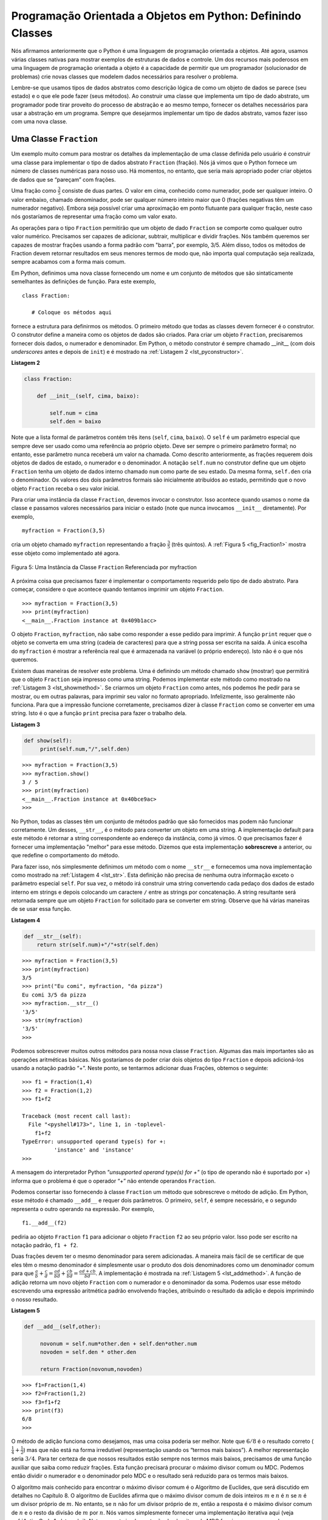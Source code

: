 ..  Copyright (C)  Brad Miller, David Ranum
    This work is licensed under the Creative Commons Attribution-NonCommercial-ShareAlike 4.0 International License. To view a copy of this license, visit http://creativecommons.org/licenses/by-nc-sa/4.0/.


..  Object-Oriented Programming in Python: Defining Classes

Programação Orientada a Objetos em Python: Definindo Classes
~~~~~~~~~~~~~~~~~~~~~~~~~~~~~~~~~~~~~~~~~~~~~~~~~~~~~~~~~~~~

..  We stated earlier that Python is an object-oriented programming
    language. So far, we have used a number of built-in classes to show
    examples of data and control structures. One of the most powerful
    features in an object-oriented programming language is the ability to
    allow a programmer (problem solver) to create new classes that model
    data that is needed to solve the problem.

Nós afirmamos anteriormente que o Python é uma linguagem de programação orientada a objetos.
Até agora, usamos várias classes nativas para mostrar 
exemplos de estruturas de dados e controle. Um dos recursos mais poderosos
em uma linguagem de programação orientada a objeto é a capacidade de
permitir que um programador (solucionador de problemas) crie novas classes que modelem
dados necessários para resolver o problema.

..  Remember that we use abstract data types to provide the logical
    description of what a data object looks like (its state) and what it can
    do (its methods). By building a class that implements an abstract data
    type, a programmer can take advantage of the abstraction process and at
    the same time provide the details necessary to actually use the
    abstraction in a program. Whenever we want to implement an abstract data
    type, we will do so with a new class.

Lembre-se que usamos tipos de dados abstratos como descrição lógica
de como um objeto de dados se parece (seu estado) e o que ele pode
fazer (seus métodos). Ao construir uma classe que implementa um tipo de dado 
abstrato, um programador pode tirar proveito do processo de abstração e 
ao mesmo tempo, fornecer os detalhes necessários para usar a
abstração em um programa. Sempre que desejarmos implementar um tipo de dados
abstrato, vamos fazer isso com uma nova classe.



..  A ``Fraction`` Class

Uma Classe ``Fraction``
^^^^^^^^^^^^^^^^^^^^^^^

..  A very common example to show the details of implementing a user-defined
    class is to construct a class to implement the abstract data type
    ``Fraction``. We have already seen that Python provides a number of
    numeric classes for our use. There are times, however, that it would be
    most appropriate to be able to create data objects that “look like”
    Fractions.

Um exemplo muito comum para mostrar os detalhes da implementação de uma
classe definida pelo usuário é construir uma classe para implementar o 
tipo de dados abstrato ``Fraction`` (fração). Nós já vimos que o Python fornece um número de
classes numéricas para nosso uso. Há momentos, no entanto, que seria
mais apropriado poder criar objetos de dados que se “pareçam” com
frações.


..  A Fraction such as :math:`\frac {3}{5}` consists of two parts. The top
    value, known as the numerator, can be any integer. The bottom value,
    called the denominator, can be any integer greater than 0 (negative
    Fractions have a negative numerator). Although it is possible to create
    a floating point approximation for any Fraction, in this case we would
    like to represent the Fraction as an exact value.

Uma fração como :math:`\frac {3}{5}` consiste de duas partes. 
O valor em cima, conhecido como numerador, pode ser qualquer inteiro. 
O valor embaixo, chamado denominador, pode ser qualquer número inteiro maior que 0 
(frações negativas têm um numerador negativo). Embora seja possível criar
uma aproximação em ponto flutuante para qualquer fração, neste caso nós
gostaríamos de representar uma fração como um valor exato.

..  The operations for the ``Fraction`` type will allow a ``Fraction`` data
    object to behave like any other numeric value. We need to be able to
    add, subtract, multiply, and divide Fractions. We also want to be able
    to show Fractions using the standard “slash” form, for example 3/5. In
    addition, all Fraction methods should return results in their lowest
    terms so that no matter what computation is performed, we always end up
    with the most common form.


As operações para o tipo ``Fraction`` permitirão que um objeto de dado ``Fraction``
se comporte como qualquer outro valor numérico. Precisamos ser capazes de
adicionar, subtrair, multiplicar e dividir frações. Nós também queremos ser capazes
de mostrar frações usando a forma padrão com "barra", por exemplo, 3/5. 
Além disso, todos os métodos de Fraction devem retornar resultados em seus menores
termos de modo que, não importa qual computação seja realizada, sempre acabamos
com a forma mais comum.

..  In Python, we define a new class by providing a name and a set of method
    definitions that are syntactically similar to function definitions. For
    this example,

Em Python, definimos uma nova classe fornecendo um nome e um conjunto de métodos 
que são sintaticamente semelhantes às definições de função. Para 
este exemplo,

::

    class Fraction:

       # Coloque os métodos aqui


..  provides the framework for us to define the methods. The first method
    that all classes should provide is the constructor. The constructor
    defines the way in which data objects are created. To create a
    ``Fraction`` object, we will need to provide two pieces of data, the
    numerator and the denominator. In Python, the constructor method is
    always called __init__ (two underscores before and after ``init``)
    and is shown in :ref:`Listing 2 <lst_pyconstructor>`.

fornece a estrutura para definirmos os métodos. O primeiro método
que todas as classes devem fornecer é o construtor. O construtor
define a maneira como os objetos de dados são criados. Para criar um
objeto ``Fraction``, precisaremos fornecer dois dados, o
numerador e denominador. Em Python, o método construtor é
sempre chamado __init__ (com dois *underscores* antes e depois de ``init``)
e é mostrado na :ref:`Listagem 2 <lst_pyconstructor>`.

.. _lst_pyconstructor:

**Listagem 2**

.. sourcecode:: python

    class Fraction:

        def __init__(self, cima, baixo):

            self.num = cima
            self.den = baixo

..  Notice that the formal parameter list contains three items (``self``,
    ``top``, ``bottom``). ``self`` is a special parameter that will always
    be used as a reference back to the object itself. It must always be the
    first formal parameter; however, it will never be given an actual
    parameter value upon invocation. As described earlier, Fractions require
    two pieces of state data, the numerator and the denominator. The
    notation ``self.num`` in the constructor defines the ``Fraction`` object
    to have an internal data object called ``num`` as part of its state.
    Likewise, ``self.den`` creates the denominator. The values of the two
    formal parameters are initially assigned to the state, allowing the new
    ``Fraction`` object to know its starting value.

Note que a lista formal de parâmetros contém três itens (``self``,
``cima``, ``baixo``). O ``self`` é um parâmetro especial que sempre
deve ser usado como uma referência ao próprio objeto. Deve ser sempre o
primeiro parâmetro formal; no entanto, esse parâmetro nunca receberá um  
valor na chamada. Como descrito anteriormente, as frações requerem
dois objetos de dados de estado, o numerador e o denominador. A
notação ``self.num`` no construtor define que um objeto ``Fraction``
tenha um objeto de dados interno chamado ``num`` como parte de seu estado.
Da mesma forma, ``self.den`` cria o denominador. Os valores dos dois
parâmetros formais são inicialmente atribuídos ao estado, permitindo que o novo
objeto ``Fraction`` receba o seu valor inicial.

..  To create an instance of the ``Fraction`` class, we must invoke the
    constructor. This happens by using the name of the class and passing
    actual values for the necessary state (note that we never directly
    ``invoke __init__``). For example,

Para criar uma instância da classe ``Fraction``, devemos invocar o
construtor. Isso acontece quando usamos o nome da classe e passamos
valores necessários para iniciar o estado (note que nunca invocamos 
``__init__`` diretamente). Por exemplo,

::

    myfraction = Fraction(3,5)

..  creates an object called ``umaFraction`` representing the Fraction
    :math:`\frac {3}{5}` (three-fifths). :ref:`Figure 5 <fig_Fraction1>` shows this
    object as it is now implemented.

cria um objeto chamado ``myfraction`` representando a fração
:math:`\frac {3}{5}` (três quintos). A :ref:`Figura 5 <fig_Fraction1>` mostra 
esse objeto como implementado até agora.

.. _fig_Fraction1:

.. figure:: Figures/fraction1.png
   :align: center

   Figura 5: Uma Instância da Classe ``Fraction`` Referenciada por myfraction

..  The next thing we need to do is implement the behavior that the abstract
    data type requires. To begin, consider what happens when we try to print
    a ``Fraction`` object.

A próxima coisa que precisamos fazer é implementar o comportamento requerido pelo
tipo de dado abstrato. Para começar, considere o que acontece quando tentamos imprimir
um objeto ``Fraction``.

::

    >>> myfraction = Fraction(3,5)
    >>> print(myfraction)
    <__main__.Fraction instance at 0x409b1acc>

..  The ``Fraction`` object, ``myf``, does not know how to respond to this
    request to print. The ``print`` function requires that the object
    convert itself into a string so that the string can be written to the
    output. The only choice ``myf`` has is to show the actual reference that
    is stored in the variable (the address itself). This is not what we
    want.

O objeto ``Fraction``, ``myfraction``, não sabe como responder a esse
pedido para imprimir. A função ``print`` requer que o objeto se converta
em uma string (cadeia de caracteres) para que a string possa ser escrita 
na saída. A única escolha do ``myfraction`` é mostrar a referência real que
é armazenada na variável (o próprio endereço). Isto não é o que nós
queremos.

..  There are two ways we can solve this problem. One is to define a method
    called ``show`` that will allow the ``Fraction`` object to print itself
    as a string. We can implement this method as shown in
    :ref:`Listing 3 <lst_showmethod>`. If we create a ``Fraction`` object as before, we
    can ask it to show itself, in other words, print itself in the proper
    format. Unfortunately, this does not work in general. In order to make
    printing work properly, we need to tell the ``Fraction`` class how to
    convert itself into a string. This is what the ``print`` function needs
    in order to do its job.

Existem duas maneiras de resolver este problema. Uma é definindo um método
chamado ``show`` (mostrar) que permitirá que o objeto ``Fraction`` seja impresso
como uma string. Podemos implementar este método como mostrado na
:ref:`Listagem 3 <lst_showmethod>`. Se criarmos um objeto ``Fraction`` como antes, nós
podemos lhe pedir para se mostrar, ou em outras palavras, para imprimir seu valor no 
formato apropriado. Infelizmente, isso geralmente não funciona. Para que a impressão funcione
corretamente, precisamos dizer à classe ``Fraction`` como se
converter em uma string. Isto é o que a função ``print`` precisa
para fazer o trabalho dela.

.. _lst_showmethod:

**Listagem 3**

.. sourcecode:: python

       def show(self):
            print(self.num,"/",self.den)



::

    >>> myfraction = Fraction(3,5)
    >>> myfraction.show()
    3 / 5
    >>> print(myfraction)
    <__main__.Fraction instance at 0x40bce9ac>
    >>>


..  In Python, all classes have a set of standard methods that are provided
    but may not work properly. One of these, ``__str__``, is the method to
    convert an object into a string. The default implementation for this
    method is to return the instance address string as we have already seen.
    What we need to do is provide a “better” implementation for this method.
    We will say that this implementation **overrides** the previous one, or
    that it redefines the method’s behavior.

No Python, todas as classes têm um conjunto de métodos padrão que são fornecidos
mas podem não funcionar corretamente. Um desses, ``__str__``, é o método para
converter um objeto em uma string. A implementação default para este
método é retornar a string correspondente ao endereço da instância, como já vimos.
O que precisamos fazer é fornecer uma implementação "melhor" para esse método.
Dizemos que esta implementação **sobrescreve** a anterior, ou
que redefine o comportamento do método.

..  To do this, we simply define a method with the name ``__str__`` and
    give it a new implementation as shown in :ref:`Listing 4 <lst_str>`. This definition
    does not need any other information except the special parameter
    ``self``. In turn, the method will build a string representation by
    converting each piece of internal state data to a string and then
    placing a ``/`` character in between the strings using string
    concatenation. The resulting string will be returned any time a
    ``Fraction`` object is asked to convert itself to a string. Notice the
    various ways that this function is used.

Para fazer isso, nós simplesmente definimos um método com o nome ``__str__`` e fornecemos
uma nova implementação como mostrado na :ref:`Listagem 4 <lst_str>`. Esta definição
não precisa de nenhuma outra informação exceto o parâmetro especial
``self``. Por sua vez, o método irá construir uma  string
convertendo cada pedaço dos dados de estado interno em strings e depois
colocando um caractere ``/`` entre as strings por
concatenação. A string resultante será retornada sempre que um objeto ``Fraction``
for solicitado para se converter em string. 
Observe que há várias maneiras de se usar essa função.

.. _lst_str:

**Listagem 4**

.. sourcecode:: python

        def __str__(self):
            return str(self.num)+"/"+str(self.den)



::

    >>> myfraction = Fraction(3,5)
    >>> print(myfraction)
    3/5
    >>> print("Eu comi", myfraction, "da pizza")
    Eu comi 3/5 da pizza
    >>> myfraction.__str__()
    '3/5'
    >>> str(myfraction)
    '3/5'
    >>>

..  We can override many other methods for our new ``Fraction`` class. Some
    of the most important of these are the basic arithmetic operations. We
    would like to be able to create two ``Fraction`` objects and then add
    them together using the standard “+” notation. At this point, if we try
    to add two Fractions, we get the following:

Podemos sobrescrever muitos outros métodos para nossa nova classe ``Fraction``. Algumas
das mais importantes são as operações aritméticas básicas. Nós
gostaríamos de poder criar dois objetos do tipo ``Fraction`` e depois adicioná-los
usando a notação padrão “+”. Neste ponto, se tentarmos
adicionar duas Frações, obtemos o seguinte:

::

    >>> f1 = Fraction(1,4)
    >>> f2 = Fraction(1,2)
    >>> f1+f2

    Traceback (most recent call last):
      File "<pyshell#173>", line 1, in -toplevel-
        f1+f2
    TypeError: unsupported operand type(s) for +:
              'instance' and 'instance'
    >>>

..  If you look closely at the error, you see that the problem is that the
    “+” operator does not understand the ``Fraction`` operands.


A mensagem do interpretador Python *"unsupported operand type(s) for +"* 
(o tipo de operando não é suportado por +) informa que 
o problema é que o operador “+” não entende operandos ``Fraction``.

..  We can fix this by providing the ``Fraction`` class with a method that
    overrides the addition method. In Python, this method is called
    ``__add__`` and it requires two parameters. The first, ``self``, is
    always needed, and the second represents the other operand in the
    expression. For example,

Podemos consertar isso fornecendo à classe ``Fraction`` um método que
sobrescreve o método de adição. Em Python, esse método é chamado
``__add__`` e requer dois parâmetros. O primeiro, ``self``, é
sempre necessário, e o segundo representa o outro operando na
expressão. Por exemplo,

::

    f1.__add__(f2)

..  would ask the ``Fraction`` object ``f1`` to add the ``Fraction`` object
    ``f2`` to itself. This can be written in the standard notation,
    ``f1+f2``.

pediria ao objeto ``Fraction`` ``f1`` para adicionar o objeto ``Fraction``
``f2`` ao seu próprio valor. Isso pode ser escrito na notação padrão,
``f1 + f2``.

..  Two Fractions must have the same denominator to be added. The easiest
    way to make sure they have the same denominator is to simply use the
    product of the two denominators as a common denominator so that
    :math:`\frac {a}{b} + \frac {c}{d} = \frac {ad}{bd} + \frac {cb}{bd} = \frac{ad+cb}{bd}`
    The implementation is shown in :ref:`Listing 5 <lst_addmethod>`. The addition
    function returns a new ``Fraction`` object with the numerator and
    denominator of the sum. We can use this method by writing a standard
    arithmetic expression involving Fractions, assigning the result of the
    addition, and then printing our result.

Duas frações devem ter o mesmo denominador para serem adicionadas. A maneira
mais fácil de se certificar de que eles têm o mesmo denominador é simplesmente usar o
produto dos dois denominadores como um denominador comum para que
:math:`\frac {a}{b} + \frac {c}{d} = \frac {ad}{bd} + \frac {cb}{bd} = \frac{ad+cb}{bd}`.
A implementação é mostrada na :ref:`Listagem 5 <lst_addmethod>`. A função de adição
retorna um novo objeto ``Fraction`` com o numerador e o
denominador da soma. Podemos usar esse método escrevendo uma
expressão aritmética padrão envolvendo frações, atribuindo o resultado
da adição e depois imprimindo o nosso resultado.

.. _lst_addmethod:

**Listagem 5**

.. sourcecode:: python

       def __add__(self,other):

            novonum = self.num*other.den + self.den*other.num
            novoden = self.den * other.den

            return Fraction(novonum,novoden)



::

    >>> f1=Fraction(1,4)
    >>> f2=Fraction(1,2)
    >>> f3=f1+f2
    >>> print(f3)
    6/8
    >>>

..  The addition method works as we desire, but one thing could be better.
    Note that :math:`6/8` is the correct result
    (:math:`\frac {1}{4} + \frac {1}{2}`) but that it is not in the
    “lowest terms” representation. The best representation would be
    :math:`3/4`. In order to be sure that our results are always in the
    lowest terms, we need a helper function that knows how to reduce
    Fractions. This function will need to look for the greatest common
    divisor, or GCD. We can then divide the numerator and the denominator by
    the GCD and the result will be reduced to lowest terms.

O método de adição funciona como desejamos, mas uma coisa poderia ser melhor.
Note que :math:`6/8` é o resultado correto 
(:math:`\frac {1}{4} + \frac {1}{2}`) mas que não está na 
forma irredutível (representação usando os “termos mais baixos”). A melhor representação seria
:math:`3/4`. Para ter certeza de que nossos resultados estão sempre nos
termos mais baixos, precisamos de uma função auxiliar que saiba como reduzir
frações. Esta função precisará procurar o máximo divisor comum ou MDC. 
Podemos então dividir o numerador e o denominador pelo MDC
e o resultado será reduzido para os termos mais baixos.

..  The best-known algorithm for finding a greatest common divisor is
    Euclid’s Algorithm, which will be discussed in detail in Chapter 8.
    Euclid’s Algorithm states that the greatest common divisor of two
    integers :math:`m` and :math:`n` is :math:`n` if :math:`n`
    divides :math:`m` evenly. However, if :math:`n` does not divide
    :math:`m` evenly, then the answer is the greatest common divisor of
    :math:`n` and the remainder of :math:`m` divided by :math:`n`. We
    will simply provide an iterative implementation here (see
    :ref:`ActiveCode 1 <lst_gcd>`). Note that this implementation of the GCD algorithm only
    works when the denominator is positive. This is acceptable for our
    Fraction class because we have said that a negative Fraction will be
    represented by a negative numerator.

O algoritmo mais conhecido para encontrar o máximo divisor comum é o
Algoritmo de Euclides, que será discutido em detalhes no Capítulo 8.
O algoritmo de Euclides afirma que o máximo divisor comum de dois
inteiros :math:`m` e :math:`n` é :math:`n` se :math:`n` é um divisor
próprio de :math:`m`. No entanto, se :math:`n` não for um divisor próprio
de :math:`m`, então a resposta é o máximo divisor comum de
:math:`n` e o resto da divisão de :math:`m` por :math:`n`. Nós vamos
simplesmente fornecer uma implementação iterativa aqui (veja
:ref:`ActiveCode 1 <lst_gcd>`). Note que esta implementação do algoritmo 
de MDC funciona apenas quando o denominador é positivo. Isso é aceitável para
nossa Classe Fraction porque dissemos que uma fração negativa será
representada por um numerador negativo.

.. _lst_gcd:

.. activecode::  gcd_cl
    :caption: Função Máximo Diviso Comum

    def mdc(m, n):
        while m%n != 0:
            mvelho = m
            nvelho = n

            m = nvelho
            n = mvelho%nvelho
        return n

    print(mdc(20,10))

..  Now we can use this function to help reduce any Fraction. To put a
    Fraction in lowest terms, we will divide the numerator and the
    denominator by their greatest common divisor. So, for the Fraction
    :math:`6/8`, the greatest common divisor is 2. Dividing the top and
    the bottom by 2 creates a new Fraction, :math:`3/4` (see
    :ref:`Listing 6 <lst_newaddmethod>`).

Agora podemos usar essa função para ajudar a reduzir qualquer fração. 
Para colocar uma fração nos termos mais baixos, dividiremos o numerador e o
denominador pelo seu máximo divisor comum. Então, para a fração
:math:`6/8`, o maior divisor comum é 2. Dividindo o numerador e
o denominador por 2 criamos uma nova fração, :math:`3/4` (veja
a :ref:`Listagem 6 <lst_newaddmethod>`).

.. _lst_newaddmethod:

**Listagem 6**

.. sourcecode:: python

        def __add__(self, other):
            novonum = self.num*other.den + self.den*other.num
            novoden = self.den * other.den
            comum = mdc(novonum, novoden)
            return Fraction(novonum//comum, novoden//comun)
            
            
::

    >>> f1=Fraction(1, 4)
    >>> f2=Fraction(1, 2)
    >>> f3=f1+f2
    >>> print(f3)
    3/4
    >>>

.. _fig_Fraction2:

.. figure:: Figures/fraction2.png
   :align: center

   Figura 6: Uma Instância da Classe ``Fraction`` com Dois Métodos


..  Our ``Fraction`` object now has two very useful methods and looks
    like :ref:`Figure 6 <fig_Fraction2>`. An additional group of methods that we need to
    include in our example ``Fraction`` class will allow two Fractions to
    compare themselves to one another. Assume we have two ``Fraction``
    objects, ``f1`` and ``f2``. ``f1==f2`` will only be ``True`` if they are
    references to the same object. Two different objects with the same
    numerators and denominators would not be equal under this
    implementation. This is called **shallow equality** (see
    :ref:`Figure 7 <fig_Fraction3>`).

Nosso objeto ``Fraction`` agora tem dois métodos muito úteis e se parece
como mostrado na :ref:`Figura 6 <fig_Fraction2>`. 
Um grupo adicional de métodos que precisamos
incluir no nosso exemplo da classe ``Fraction`` permitirá que duas frações
se comparem uma com a outra. Suponha que temos dois objetos ``Fraction``
``f1`` e ``f2``. ``f1 == f2`` só será ``True`` se eles forem
referências ao mesmo objeto. Dois objetos diferentes com os mesmos
numeradores e denominadores não seriam iguais sob esta
implementação. Isso é chamado de **igualdade rasa** (*shallow equality*) como ilustrado na 
:ref:`Figura 7 <fig_Fraction3>`.    

.. _fig_Fraction3:

.. figure:: Figures/fraction3.png
   :align: center

   Figura 7: Igualdade Rasa Versus Igualdade Profunda

..   Figure 7: Shallow Equality Versus Deep Equality


..  We can create **deep equality** (see :ref:`Figure 7 <fig_Fraction3>`)–equality by the
    same value, not the same reference–by overriding the ``__eq__``
    method. The ``__eq__`` method is another standard method available in
    any class. The ``__eq__`` method compares two objects and returns
    ``True`` if their values are the same, ``False`` otherwise.

Podemos criar **igualdade profunda** (*deep equality* - veja a :ref:`Figura 7 <fig_Fraction3>`) – igualdade pelo
mesmo valor, não a mesma referência - sobrescrevendo o método ``__eq__``. 
O método ``__eq__`` é outro método padrão disponível em
qualquer classe. O método ``__eq__`` compara dois objetos e retorna
``True`` se seus valores forem os mesmos, ``False`` caso contrário.

..  In the ``Fraction`` class, we can implement the ``__eq__`` method by
    again putting the two Fractions in common terms and then comparing the
    numerators (see :ref:`Listing 7 <lst_cmpmethod>`). It is important to note that there
    are other relational operators that can be overridden. For example, the
    ``__le__`` method provides the less than or equal functionality.

Na classe ``Fraction``, podemos implementar o método ``__eq__`` 
colocando as duas frações novamente em termos comuns e depois comparando
os numeradores (veja a :ref:`Listagem 7 <lst_cmpmethod>`). É importante notar que há
outros operadores relacionais que podem ser sobrescritos. Por exemplo, o
O método ``__le__`` fornece a funcionalidade menor que ou igual.


.. _lst_cmpmethod:

**Listagem 7**

.. sourcecode:: python

        def __eq__(self, other):
            primeiro = self.num * other.den
            segundo  = other.num * self.den

            return primeiro == segundo

..  The complete ``Fraction`` class, up to this point, is shown in
    :ref:`ActiveCode 2 <lst_Fractioncode>`. We leave the remaining arithmetic and relational
    methods as exercises.

A classe ``Fraction`` completa, até este ponto, é mostrada no
:ref:`ActiveCode 2 <lst_Fractioncode>`. Deixamos os demais métodos
aritméticos e relacionais como exercícios.

.. _lst_Fractioncode:

.. activecode:: Fraction_class
   :caption: A Classe Fraction

   def mdc(m,n):
       while m%n != 0:
           oldm = m
           oldn = n

           m = oldn
           n = oldm%oldn
       return n

   class Fraction:
        def __init__(self,cima,baixo):
            self.num = cima
            self.den = baixo

        def __str__(self):
            return str(self.num)+"/"+str(self.den)

        def show(self):
            print(self.num,"/",self.den)

        def __add__(self, other):
            novonum = self.num*other.den + self.den*other.num
            novoden = self.den * other.den
            comum = mdc(novonum, novoden)
            return Fraction(novonum//comum, novoden//comun)

        def __eq__(self, other):
            primeiro = self.num * other.den
            segundo  = other.num * self.den

            return primeiro == segundo

   x = Fraction(1,2)
   y = Fraction(2,3)
   print(x+y)
   print(x == y)


.. admonition:: Auto Avaliação


    Para ter certeza que você entendeu como implementar operadores de classes em Python e como escrever métodos corretamente, escreva alguns métodos para implementar ``*``, ``/`` e ``-``. Também implemente os operadores relacionais > e < 


   .. actex:: self_check_4


.. video:: Fraction
   :controls:
   :thumb: ../_static/videothumb.png

   http://media.interactivepython.org/pythondsVideos/Fraction.mov
   http://media.interactivepython.org/pythondsVideos/Fraction.webm



..  Inheritance: Logic Gates and Circuits

Herança: Circuitos e Portas Lógicas
^^^^^^^^^^^^^^^^^^^^^^^^^^^^^^^^^^^

..  Our final section will introduce another important aspect of
    object-oriented programming. **Inheritance** is the ability for one
    class to be related to another class in much the same way that people
    can be related to one another. Children inherit characteristics from
    their parents. Similarly, Python child classes can inherit
    characteristic data and behavior from a parent class. These classes are
    often referred to as **subclasses** and **superclasses**.

Nossa seção final apresentará outro aspecto importante da
programação orientada a objetos. **Herança** é a capacidade de uma
classe de ser relacionada a outra classe de maneira muito semelhante 
à forma que as pessoas podem ser relacionadas umas às outras. 
Assim como crianças herdam características de seus pais,
classes filhas podem herdar dados e comportamentos característicos 
de uma classe pai. Essas classes são
muitas vezes chamadas de **subclasses** e **superclasses**.

..  :ref:`Figure 8 <fig_inherit1>` shows the built-in Python collections and their
    relationships to one another. We call a relationship structure such as
    this an **inheritance hierarchy**. For example, the list is a child of
    the sequential collection. In this case, we call the list the child and
    the sequence the parent (or subclass list and superclass sequence). This
    is often referred to as an ``IS-A Relationship`` (the list **IS-A**
    sequential collection). This implies that lists inherit important
    characteristics from sequences, namely the ordering of the underlying
    data and operations such as concatenation, repetition, and indexing.


A :ref:`Figura 8 <fig_inherit1>` mostra as coleções nativas do Python e suas
relações entre si. Nós chamamos uma estrutura relacional como esta de
**hierarquia de herança** (*inheritance hierarchy*). Por exemplo, o tipo lista (list) é filho da
coleção sequencial (*sequential collection*). Neste caso, chamamos o tipo lista de filho e
a sequência de pai (ou lista de subclasse e sequência de superclasse). 
Isso  é frequentemente referido como uma ``relação É-UM`` (*IS-A Relationship*) 
(a lista **É-UMA** coleção sequencial). Isso implica que as listas herdam importantes
características das sequências, como a ordenação do
dados e operações como concatenação, repetição e indexação.

.. _fig_inherit1:

.. figure::  Figures/inheritance1.png
   :align: center

   Figura 8: Uma Hierarquia de Herança para Coleções do Python
   
..  An Inheritance Hierarchy for Python Collections


..  Lists, tuples, and strings are all types of sequential collections. They
    all inherit common data organization and operations. However, each of
    them is distinct based on whether the data is homogeneous and whether
    the collection is immutable. The children all gain from their parents
    but distinguish themselves by adding additional characteristics.

Listas, tuplas e strings são todos tipos de coleções sequenciais. Todos eles
herdam a organização e as operações comuns de dados. No entanto, cada um
deles é distinto dependendo se os dados são homogêneos ou se a coleção é imutável.
Os filhos ganham tudo dos pais mas se diferenciam deles com características 
adicionais.

..  By organizing classes in this hierarchical fashion, object-oriented
    programming languages allow previously written code to be extended to
    meet the needs of a new situation. In addition, by organizing data in
    this hierarchical manner, we can better understand the relationships
    that exist. We can be more efficient in building our abstract
    representations.

Organizando classes dessa maneira hierárquica, 
as linguagens de programação orientadas a objetos permitem que 
códigos escritos previamente sejam estendidos para 
satisfazer as necessidades de uma nova situação. Além disso, organizando dados
desta forma hierárquica, podemos entender melhor as relações existentes. 
Podemos ser mais eficientes na construção de nossas
representações abstratas.

..  To explore this idea further, we will construct a **simulation**, an
    application to simulate digital circuits. The basic building block for
    this simulation will be the logic gate. These electronic switches
    represent boolean algebra relationships between their input and their
    output. In general, gates have a single output line. The value of the
    output is dependent on the values given on the input lines.

Para explorar mais essa ideia, construiremos uma **simulação**, uma
aplicação para simular circuitos digitais. O bloco de construção básico para
esta simulação será a porta lógica (*logic gate*). Essas chaves eletrônicas
representam relações de álgebra booleana entre sua entrada e sua
saída. Em geral, as portas têm uma única linha de saída. O valor da 
saída depende dos valores dados nas linhas de entrada.

..  AND gates have two input lines, each of which can be either 0 or 1
    (representing ``False`` or ``True``, repectively). If both of the input
    lines have the value 1, the resulting output is 1. However, if either or
    both of the input lines is 0, the result is 0. OR gates also have two
    input lines and produce a 1 if one or both of the input values is a 1.
    In the case where both input lines are 0, the result is 0.

As portas AND têm duas linhas de entrada, cada uma das quais pode ser 0 ou 1
(representando ``False`` ou ``True``, respectivamente). Se ambas as linhas
de entrada têm valor 1, a saída resultante é 1. No entanto, se
ambas as linhas de entrada forem 0, o resultado é 0. 
As portas OR também possuem duas linhas de entrada e a saída é 1 
se um ou ambos os valores de entrada forem 1.
No caso em que ambas as linhas de entrada são 0, o resultado é 0.

..  NOT gates differ from the other two gates in that they only have a
    single input line. The output value is simply the opposite of the input
    value. If 0 appears on the input, 1 is produced on the output.
    Similarly, 1 produces 0. :ref:`Figure 9 <fig_truthtable>` shows how each of these
    gates is typically represented. Each gate also has a **truth table** of
    values showing the input-to-output mapping that is performed by the
    gate.

As portas NOT diferem das outras duas portas pois têm uma única
linha de entrada. O valor de saída é simplesmente o oposto do valor de entrada.
Se 0 aparecer na entrada, 1 será produzido na saída.
Similarmente, 1 produz 0. A :ref:`Figura 9 <fig_truthtable>` mostra como cada uma dessas
portas é tipicamente representada. Cada porta também tem uma **tabela de verdade** (*truth table*) de
valores que mostram o mapeamento da entrada para a saída executado pela
porta.

.. _fig_truthtable:

.. figure:: Figures/truthtable.png
   :align: center

   Figura 9: Três tipos de Portas Lógicas
   
.. Three Types of Logic Gates

..  By combining these gates in various patterns and then applying a set of
    input values, we can build circuits that have logical functions.
    :ref:`Figure 10 <fig_circuit1>` shows a circuit consisting of two AND gates, one OR
    gate, and a single NOT gate. The output lines from the two AND gates
    feed directly into the OR gate, and the resulting output from the OR
    gate is given to the NOT gate. If we apply a set of input values to the
    four input lines (two for each AND gate), the values are processed and a
    result appears at the output of the NOT gate. :ref:`Figure 10 <fig_circuit1>` also
    shows an example with values.

Combinando essas portas em vários padrões e, em seguida, aplicando um conjunto de
valores de entrada, podemos construir circuitos que possuem funções lógicas.
A :ref:`Figura 10 <fig_circuit1>` mostra um circuito que consiste em duas portas 
AND, uma porta OR e uma única porta NOT. As linhas de saída das duas portas AND
alimentam diretamente a porta OR e a saída resultante da porta OR
é dada à porta NOT. Se aplicarmos um conjunto de valores de entrada às
quatro linhas de entrada (duas para cada porta AND), os valores são processados e
o resultado aparece na saída da porta NOT. A :ref:`Figura 10 <fig_circuit1>` também
mostra um exemplo com valores.

.. _fig_circuit1:

.. figure:: Figures/circuit1.png
   :align: center

   Figura 10: Circuito

..  In order to implement a circuit, we will first build a representation
    for logic gates. Logic gates are easily organized into a class
    inheritance hierarchy as shown in :ref:`Figure 11 <fig_gates>`. At the top of the
    hierarchy, the ``LogicGate`` class represents the most general
    characteristics of logic gates: namely, a label for the gate and an
    output line. The next level of subclasses breaks the logic gates into
    two families, those that have one input line and those that have two.
    Below that, the specific logic functions of each appear.

Para implementar um circuito, vamos primeiro construir uma representação
para portas lógicas. Portas lógicas são facilmente organizadas em uma 
hierarquia de herança de classes como mostrado na :ref:`Figura 11 <fig_gates>`. No topo da
hierarquia, a classe ``LogicGate`` representa as características mais gerais
das portas lógicas, ou seja, um rótulo para a porta e uma
linha de saída. O próximo nível de subclasses divide as portas lógicas em
duas famílias, aquelas que possuem uma linha de entrada (*unary gate*) e aquelas que possuem duas (*binary gate*).
Abaixo disso aparecem as funções lógicas específicas de cada uma.

.. _fig_gates:

.. figure:: Figures/gates.png
   :align: center

   Figura 11: Uma Hierarquia de Heranças para Portas Lógicas
   
..  An Inheritance Hierarchy for Logic Gates

..  We can now start to implement the classes by starting with the most
    general, ``LogicGate``. As noted earlier, each gate has a label for
    identification and a single output line. In addition, we need methods to
    allow a user of a gate to ask the gate for its label.

Agora podemos começar a implementar as classes iniciando com a mais
geral, ``LogicGate``. Como observado anteriormente, cada porta tem um rótulo (*label*) para
identificação e uma única linha de saída (*output*). Além disso, precisamos de métodos para
permitir que um usuário de uma porta pergunte pelo seu rótulo (*getLabel*).

..  The other behavior that every logic gate needs is the ability to know
    its output value. This will require that the gate perform the
    appropriate logic based on the current input. In order to produce
    output, the gate needs to know specifically what that logic is. This
    means calling a method to perform the logic computation. The complete
    class is shown in :ref:`Listing 8 <lst_logicgateclass>`.

O outro comportamento que toda porta lógica precisa é a capacidade de saber
seu valor de saída (*getOutput*). Isso exigirá que a porta realize a
lógica apropriada baseada na entrada atual. Para produzir a
saída, a porta precisa saber especificamente qual é essa lógica.
Isso significa chamar um método para executar a computação lógica (*performGateLogic*). 
A definição completa da classe é mostrada na :ref:`Listagem 8 <lst_logicgateclass>`.

.. _lst_logicgateclass:

**Listagem 8**

.. sourcecode:: python

    class LogicGate:

        def __init__(self,n):
            self.label = n
            self.output = None

        def getLabel(self):
            return self.label

        def getOutput(self):
            self.output = self.performGateLogic()
            return self.output

..  At this point, we will not implement the ``performGateLogic`` function.
    The reason for this is that we do not know how each gate will perform
    its own logic operation. Those details will be included by each
    individual gate that is added to the hierarchy. This is a very powerful
    idea in object-oriented programming. We are writing a method that will
    use code that does not exist yet. The parameter ``self`` is a reference
    to the actual gate object invoking the method. Any new logic gate that
    gets added to the hierarchy will simply need to implement the
    ``performGateLogic`` function and it will be used at the appropriate
    time. Once done, the gate can provide its output value. This ability to
    extend a hierarchy that currently exists and provide the specific
    functions that the hierarchy needs to use the new class is extremely
    important for reusing existing code.

Neste ponto, não iremos implementar a função ``performGateLogic``.
A razão disso é que não sabemos como cada porta irá executar
sua própria operação lógica. Esses detalhes serão incluídos em cada
porta que for adicionada à hierarquia. Esse é um conceito muito poderoso
da programação orientada a objetos. Estamos escrevendo um método que irá
usar um código que ainda não existe. O parâmetro ``self`` é uma referência
para o objeto real do tipo porta que chama o método. Qualquer nova porta lógica que
for adicionada à hierarquia simplesmente precisará implementar o
método ``performGateLogic`` e será usado na hora certa.
Uma vez feito isso, a porta pode fornecer seu valor de saída. 
Essa capacidade de estender uma hierarquia que existe atualmente e fornecer as
funções específicas  que a hierarquia precisa para usar a nova classe é extremamente
importante para reutilizar códigos existentes.

..  We categorized the logic gates based on the number of input lines. The
    AND gate has two input lines. The OR gate also has two input lines. NOT
    gates have one input line. The ``BinaryGate`` class will be a subclass
    of ``LogicGate`` and will add two input lines. The ``UnaryGate`` class
    will also subclass ``LogicGate`` but will have only a single input line.
    In computer circuit design, these lines are sometimes called “pins” so
    we will use that terminology in our implementation.

Categorizamos as portas lógicas com base no número de linhas de entrada.
A porta AND possui duas linhas de entrada. A porta OR também possui duas linhas de entrada.
A porta NOT têm uma única linha de entrada. A classe ``BinaryGate`` (porta binária) será uma subclasse
de ``LogicGate`` (porta lógica) e adicionará duas linhas de entrada. A classe ``UnaryGate`` (porta unária)
também será uma subclasse de ``LogicGate`` mas terá apenas uma única linha de entrada.
No design de circuitos de computadores, essas linhas são às vezes chamadas de “pinos” (do inglês *pin*)
de forma que vamos usar essa terminologia em nossa implementação.

.. _lst_binarygateclass:

**Listagem 9**

.. sourcecode:: python

    class BinaryGate(LogicGate):

        def __init__(self,n):
            LogicGate.__init__(self,n)

            self.pinA = None
            self.pinB = None

        def getPinA(self):
            return int(input("Digite a entrada do Pino A para a porta "+ self.getLabel()+"-->"))

        def getPinB(self):
            return int(input("Digite a entrada do Pino B para a porta "+ self.getLabel()+"-->"))

.. _lst_unarygateclass:

**Listagem 10**

.. sourcecode:: python

    class UnaryGate(LogicGate):

        def __init__(self,n):
            LogicGate.__init__(self,n)

            self.pin = None

        def getPin(self):
            return int(input("Digite a entrada do Pino para a porta "+ self.getLabel()+"-->"))
            
            

..  :ref:`Listing 9 <lst_logicgateclass>` and :ref:`Listing 10 <lst_logicgateclass>` implement these two
    classes. The constructors in both of these classes start with an
    explicit call to the constructor of the parent class using the parent's ``__init__``
    method. When creating an instance of the ``BinaryGate`` class, we
    first want to initialize any data items that are inherited from
    ``LogicGate``. In this case, that means the label for the gate. The
    constructor then goes on to add the two input lines (``pinA`` and
    ``pinB``). This is a very common pattern that you should always use when
    building class hierarchies. Child class constructors need to call parent
    class constructors and then move on to their own distinguishing data.

A :ref:`Listagem 9 <lst_logicgateclass>` e a :ref:`Listagem 10 <lst_logicgateclass>` 
implementam essas duas classes. Os construtores em ambas as classes começam com uma
chamada explícita ao construtor da classe pai usando o método ``__init__`` do pai.
Ao criar uma instância da classe ``BinaryGate``, nós
primeiro desejamos inicializar todos os itens de dados que são herdados de
``LogicGate``. Nesse caso, isso corresponde ao rótulo da porta. O
construtor, em seguida, adiciona as duas linhas de entrada (``pinA`` e
``pinB``). Este é um padrão muito comum que você deve sempre usar quando for construir
hierarquias de classes. Um construtor de uma classe filho precisa chamar o
construtor da classe pai para, em seguida, tratar dos seus próprios dados distintos.

..  Python
    also has a function called ``super`` which can be used in place of explicitly
    naming the parent class.  This is a more general mechanism, and is widely
    used, especially when a class has more than one parent.  But, this is not something
    we are going to discuss in this introduction.  For example in our example above
    ``LogicGate.__init__(self,n)`` could be replaced with ``super(UnaryGate,self).__init__(n)``.

O Python
também tem uma função chamada ``super`` que pode ser usada ao invés de 
nomear explicitamente a classe pai. Este é um mecanismo mais geral e é amplamente
usado, especialmente quando uma classe tem mais de um pai. Mas isso não é algo
que iremos discutir nesta introdução. Por exemplo, no nosso exemplo acima
``LogicGate.__init__(self, n)`` poderia ser substituído por ``super(UnaryGate,self).__init__(n)``.

..  The only behavior that the ``BinaryGate`` class adds is the ability to
    get the values from the two input lines. Since these values come from
    some external place, we will simply ask the user via an input statement
    to provide them. The same implementation occurs for the ``UnaryGate``
    class except that there is only one input line.

O único comportamento que a classe ``BinaryGate`` adiciona é a capacidade de
obter os valores das duas linhas de entrada. Como esses valores vêm de
algum lugar externo, nós simplesmente perguntaremos ao usuário por meio de
um comando input. A mesma implementação é usada para a classe ``UnaryGate``
exceto que há apenas uma linha de entrada.

..  Now that we have a general class for gates depending on the number of
    input lines, we can build specific gates that have unique behavior. For
    example, the ``AndGate`` class will be a subclass of ``BinaryGate``
    since AND gates have two input lines. As before, the first line of the
    constructor calls upon the parent class constructor (``BinaryGate``),
    which in turn calls its parent class constructor (``LogicGate``). Note
    that the ``AndGate`` class does not provide any new data since it
    inherits two input lines, one output line, and a label.

Agora que temos uma classe geral para portas, dependendo do número de
linhas de entrada, podemos construir portais específicas que possuem um comportamento exclusivo.
Por exemplo, a classe ``AndGate`` (porta AND) será uma subclasse de ``BinaryGate``
desde que as portas AND possuam duas linhas de entrada. Como anteriormente, a primeira linha do
construtor chama o construtor da classe pai (``BinaryGate``),
que por sua vez chama o construtor de sua classe pai (``LogicGate``). Note
que a classe ``AndGate`` não fornece novos dados, uma vez que
herda duas linhas de entrada, uma linha de saída e um rótulo.

.. _lst_andgateclass:

**Listagem 11**

.. sourcecode:: python

    class AndGate(BinaryGate):

        def __init__(self,n):
            BinaryGate.__init__(self,n)

        def performGateLogic(self):

            a = self.getPinA()
            b = self.getPinB()
            if a==1 and b==1:
                return 1
            else:
                return 0

..  The only thing ``AndGate`` needs to add is the specific behavior that
    performs the boolean operation that was described earlier. This is the
    place where we can provide the ``performGateLogic`` method. For an AND
    gate, this method first must get the two input values and then only
    return 1 if both input values are 1. The complete class is shown in
    :ref:`Listing 11 <lst_andgateclass>`.

A única coisa que a classe ``AndGate`` precisa adicionar é o comportamento específico que
executa a operação booleana descrita anteriormente. Este é o
lugar onde podemos fornecer o método ``performGateLogic``. Para uma porta AND, 
este método primeiro deve obter os dois valores de entrada e, em seguida,
retornará 1 apenas se os dois valores de entrada forem 1. A classe completa é mostrada 
na :ref:`Listagem 11 <lst_andgateclass>`.

..  We can show the ``AndGate`` class in action by creating an instance and
    asking it to compute its output. The following session shows an
    ``AndGate`` object, ``g1``, that has an internal label ``"G1"``. When we
    invoke the ``getOutput`` method, the object must first call its
    ``performGateLogic`` method which in turn queries the two input lines.
    Once the values are provided, the correct output is shown.

Podemos mostrar a classe ``AndGate`` em ação criando uma instância e
pedindo para calcular sua saída. O fragmento a seguir mostra um
objeto ``AndGate``, ``g1``, que possui um rótulo interno ``"G1"``. Quando nós
chamamos o método ``getOutput``, o objeto deve primeiro chamar seu
método ``performGateLogic`` que por sua vez consulta as duas linhas de entrada.
Quando os valores são fornecidos, a saída correta é mostrada.

::

   >>> g1 = AndGate("G1")
   >>> g1.getOutput()
   Digite a entrada do Pino A para a porta G1-->1
   Digite a entrada do Pino B para a porta G1-->0
   0


..  The same development can be done for OR gates and NOT gates. The
    ``OrGate`` class will also be a subclass of ``BinaryGate`` and the
    ``NotGate`` class will extend the ``UnaryGate`` class. Both of these
    classes will need to provide their own ``performGateLogic`` functions,
    as this is their specific behavior.

O mesmo processo pode ser feito para as portas OR e NOT. 
A classe ``OrGate`` também será uma subclasse de ``BinaryGate`` e 
a classe ``NotGate`` estenderá a classe ``UnaryGate``. Ambas estas
classes precisarão fornecer suas próprias funções ``performGateLogic``,
por esta definir o comportamento específico de cada porta.

..  We can use a single gate by first constructing an instance of one of the
    gate classes and then asking the gate for its output (which will in turn
    need inputs to be provided). For example:

Podemos usar uma única porta construindo primeiro uma instância de uma das
classes de porta e, em seguida, pedir à porta pela sua saída (que por sua vez
precisa de entradas para ser fornecida). Por exemplo:

::

    >>> g2 = OrGate("G2")
    >>> g2.getOutput()
    Digite a entrada do Pino A para a porta G2-->1
    Digite a entrada do Pino B para a porta G2-->1
    1
    >>> g2.getOutput()
    Digite a entrada do Pino A para a porta G2-->0
    Digite a entrada do Pino B para a porta G2-->0
    0
    >>> g3 = NotGate("G3")
    >>> g3.getOutput()
    Digite a entrada do Pino para a porta G3-->0
    1

..  Now that we have the basic gates working, we can turn our attention to
    building circuits. In order to create a circuit, we need to connect
    gates together, the output of one flowing into the input of another. To
    do this, we will implement a new class called ``Connector``.

Agora que temos as portas básicas funcionando, podemos voltar nossa atenção para
a construção de circuitos. Para criar um circuito, precisamos conectar
portas, a saída de uma deve fluir para a entrada de outra. Para fazer isso, 
vamos implementar uma nova classe chamada ``Connector``.

..  The ``Connector`` class will not reside in the gate hierarchy. It will,
    however, use the gate hierarchy in that each connector will have two
    gates, one on either end (see :ref:`Figure 12 <fig_connector>`). This relationship is
    very important in object-oriented programming. It is called the **HAS-A
    Relationship**. Recall earlier that we used the phrase “IS-A
    Relationship” to say that a child class is related to a parent class,
    for example ``UnaryGate`` IS-A ``LogicGate``.

A classe ``Connector`` não irá residir na hierarquia de portas. Ela irá,
no entanto, usar a hierarquia de portas para que cada conector tenha duas portas, 
uma em cada extremidade (veja a :ref:`Figura 12 <fig_connector>`). Essa relação é
muito importante na programação orientada a objetos. Ela é chamada de 
relação **TEM-UM** (*HAS-A*). Lembre-se de que usamos a frase “relação É-UM”
para dizer que uma classe filha está relacionada a uma classe pai,
por exemplo, ``UnaryGate`` É-UM ``LogicGate``.

.. _fig_connector:

.. figure:: Figures/connector.png
   :align: center

   Figura 12: Um Conector Conecta a Saída de Uma Porta à Entrada de Outra
   
..  A Connector Connects the Output of One Gate to the Input of Another

..  Now, with the ``Connector`` class, we say that a ``Connector`` HAS-A
    ``LogicGate`` meaning that connectors will have instances of the
    ``LogicGate`` class within them but are not part of the hierarchy. When
    designing classes, it is very important to distinguish between those
    that have the IS-A relationship (which requires inheritance) and those
    that have HAS-A relationships (with no inheritance).

Agora, com a classe ``Connector``, dizemos que um ``Connector`` TEM-UM
``LogicGate``, o que significa que os conectores terão instâncias da
classe ``LogicGate`` dentro deles, mas não fazem parte da hierarquia. 
Ao projetar classes, é muito importante distinguir entre classes
que têm o relacionamento É-UM (que requer herança) daquelas
que têm relações TEM-UM (sem herança).

..  :ref:`Listing 12 <lst_Connectorclass>` shows the ``Connector`` class. The two gate
    instances within each connector object will be referred to as the
    ``fromgate`` and the ``togate``, recognizing that data values will
    “flow” from the output of one gate into an input line of the next. The
    call to ``setNextPin`` is very important for making connections (see
    :ref:`Listing 13 <lst_setpin>`). We need to add this method to our gate classes so
    that each ``togate`` can choose the proper input line for the
    connection.

A :ref:`Listagem 12 <lst_Connectorclass>` mostra a classe ``Connector``. 
As duas instâncias de portas dentro de cada objeto conector serão chamadas de
``fromgate`` (porta origem) e ``togate`` (porta destino), indicando que valores de dados
“fluem” da saída de uma porta para uma linha de entrada da porta seguinte. A
chamada para ``setNextPin`` é muito importante para fazer conexões (veja a
:ref:`Listagem 13 <lst_setpin>`). Nós precisamos adicionar este método às nossas classes
para que cada ``togate`` possa escolher a linha de entrada apropriada para a
conexão.


.. _lst_Connectorclass:

**Listagem 12** 

.. sourcecode:: python

    class Connector:

        def __init__(self, fgate, tgate):
            self.fromgate = fgate
            self.togate = tgate

            tgate.setNextPin(self)

        def getFrom(self):
            return self.fromgate

        def getTo(self):
            return self.togate

..  In the ``BinaryGate`` class, for gates with two possible input lines,
    the connector must be connected to only one line. If both of them are
    available, we will choose ``pinA`` by default. If ``pinA`` is already
    connected, then we will choose ``pinB``. It is not possible to connect
    to a gate with no available input lines.

Na classe ``BinaryGate``, para portas com duas linhas possíveis de entrada,
o conector deve ser conectado a apenas uma linha. Se ambas estiverem
disponíveis, escolheremos ``pinA`` por default. Se ``pinA`` já estiver
conectado, então vamos escolher ``pinB``. Não é possível conectar
com um porta sem linhas de entrada disponíveis.

.. _lst_setpin:

**Listagem 13**

.. sourcecode:: python

        def setNextPin(self,source):
            if self.pinA == None:
                self.pinA = source
            else:
                if self.pinB == None:
                    self.pinB = source
                else:
                   raise RuntimeError("Erro: NÃO HÁ PINO LIVRE")

..  Now it is possible to get input from two places: externally, as before,
    and from the output of a gate that is connected to that input line. This
    requires a change to the ``getPinA`` and ``getPinB`` methods (see
    :ref:`Listing 14 <lst_newgetpin>`). If the input line is not connected to anything
    (``None``), then ask the user externally as before. However, if there is
    a connection, the connection is accessed and ``fromgate``’s output value
    is retrieved. This in turn causes that gate to process its logic. This
    continues until all input is available and the final output value
    becomes the required input for the gate in question. In a sense, the
    circuit works backwards to find the input necessary to finally produce
    output.

Agora é possível obter informações de dois lugares: externamente, como antes,
e da saída de um gate conectado a essa linha de entrada. Isso 
requer uma mudança nos métodos ``getPinA`` e ``getPinB`` (veja a
:ref:`Listagem 14 <lst_newgetpin>`). Se a linha de entrada não estiver conectada a nada
(``None``), então pergunte ao usuário externamente como antes. No entanto, se houver
uma conexão, a conexão é acessada e o valor de saída do ``fromgate``
é recuperado. Isso, por sua vez, faz com que essa porta processe sua lógica.
Isso continua até que todas as entradas estejam disponíveis e o valor final de saída
torna-se a entrada necessária para a porta em questão. Em certo sentido, o
circuito funciona voltando para trás até encontrar a entrada necessária para finalmente produzir
a saída.

.. _lst_newgetpin:

**Listagem 14**

.. sourcecode:: python

        def getPinA(self):
            if self.pinA == None:
                return input("Digite a entrada do Pino A para a porta " + self.getName()+"-->")
            else:
                return self.pinA.getFrom().getOutput()


..  The following fragment constructs the circuit shown earlier in the section:

O seguinte fragmento constrói o circuito mostrado anteriormente:

::

    >>> g1 = AndGate("G1")
    >>> g2 = AndGate("G2")
    >>> g3 = OrGate("G3")
    >>> g4 = NotGate("G4")
    >>> c1 = Connector(g1,g3)
    >>> c2 = Connector(g2,g3)
    >>> c3 = Connector(g3,g4)

..  The outputs from the two AND gates (``g1`` and ``g2``) are connected to
    the OR gate (``g3``) and that output is connected to the NOT gate
    (``g4``). The output from the NOT gate is the output of the entire
    circuit. For example:

As saídas das duas portas AND (``g1`` e ``g2``) são conectadas 
à porta OR (``g3``) e essa saída está conectada à porta  NOT
(``g4``). A saída da porta NOT é a saída de todo o
o circuito. Por exemplo:

::

    >>> g4.getOutput()
    Digite a entrada do Pino A para a porta G1-->0
    Digite a entrada do Pino B para a porta G1-->1
    Digite a entrada do Pino A para a porta G2-->1
    Digite a entrada do Pino B para a porta G2-->1
    0

..  Try it yourself using ActiveCode 4.

Experimente você mesmo usando o ActiveCode 4.

.. activecode:: complete_cuircuit
    :caption: Programa Completo para Circuito

    class LogicGate:

        def __init__(self,n):
            self.name = n
            self.output = None

        def getName(self):
            return self.name

        def getOutput(self):
            self.output = self.performGateLogic()
            return self.output


    class BinaryGate(LogicGate):

        def __init__(self,n):
            LogicGate.__init__(self,n)

            self.pinA = None
            self.pinB = None

        def getPinA(self):
            if self.pinA == None:
                return int(input("Digite a entrada do Pino A para a porta "+self.getName()+"-->"))
            else:
                return self.pinA.getFrom().getOutput()

        def getPinB(self):
            if self.pinB == None:
                return int(input("Digite a entrada do Pino B para a porta "+self.getName()+"-->"))
            else:
                return self.pinB.getFrom().getOutput()

        def setNextPin(self,source):
            if self.pinA == None:
                self.pinA = source
            else:
                if self.pinB == None:
                    self.pinB = source
                else:
                    print("Erro: NÃO HÁ PINO LIVRE")


    class AndGate(BinaryGate):

        def __init__(self,n):
            BinaryGate.__init__(self,n)

        def performGateLogic(self):

            a = self.getPinA()
            b = self.getPinB()
            if a==1 and b==1:
                return 1
            else:
                return 0

    class OrGate(BinaryGate):

        def __init__(self,n):
            BinaryGate.__init__(self,n)

        def performGateLogic(self):

            a = self.getPinA()
            b = self.getPinB()
            if a ==1 or b==1:
                return 1
            else:
                return 0

    class UnaryGate(LogicGate):

        def __init__(self,n):
            LogicGate.__init__(self,n)

            self.pin = None

        def getPin(self):
            if self.pin == None:
                return int(input("Digite a entrada do Pino para a porta "+self.getName()+"-->"))
            else:
                return self.pin.getFrom().getOutput()

        def setNextPin(self,source):
            if self.pin == None:
                self.pin = source
            else:
                print("Erro: NÃO HÁ PINO LIVRE")


    class NotGate(UnaryGate):

        def __init__(self,n):
            UnaryGate.__init__(self,n)

        def performGateLogic(self):
            if self.getPin():
                return 0
            else:
                return 1


    class Connector:

        def __init__(self, fgate, tgate):
            self.fromgate = fgate
            self.togate = tgate

            tgate.setNextPin(self)

        def getFrom(self):
            return self.fromgate

        def getTo(self):
            return self.togate


    def main():
       g1 = AndGate("G1")
       g2 = AndGate("G2")
       g3 = OrGate("G3")
       g4 = NotGate("G4")
       c1 = Connector(g1,g3)
       c2 = Connector(g2,g3)
       c3 = Connector(g3,g4)
       print(g4.getOutput())

    main()



.. admonition:: Auto Avaliação

    Crie duas novas classes de porta, uma chamada ``NorGate`` e a outra chamada ``NandGate``. As NandGates funcionam como AndGates que possuem uma Not ligada à saída. NorGates funcionam como OrGates com uma Not ligada à saída.
    
    Crie uma série de portas que provam que a seguinte igualdade ``NOT ((A and B) or (C and D))`` é a mesma que  ``NOT (A and B) and NOT (C and D)``. Certifique-se de usar algumas de suas novas portas na simulação.

   .. actex:: self_check_5

      class LogicGate:

          def __init__(self,n):
              self.name = n
              self.output = None

          def getName(self):
              return self.name

          def getOutput(self):
              self.output = self.performGateLogic()
              return self.output


      class BinaryGate(LogicGate):

          def __init__(self,n):
              LogicGate.__init__(self,n)

              self.pinA = None
              self.pinB = None

          def getPinA(self):
              if self.pinA == None:
                  return int(input("Digite a entrada do Pino A para a porta "+self.getName()+"-->"))
              else:
                  return self.pinA.getFrom().getOutput()

          def getPinB(self):
              if self.pinB == None:
                  return int(input("Digite a entrada do Pino B para a porta "+self.getName()+"-->"))
              else:
                  return self.pinB.getFrom().getOutput()

          def setNextPin(self,source):
              if self.pinA == None:
                  self.pinA = source
              else:
                  if self.pinB == None:
                      self.pinB = source
                  else:
                      print("Erro: NÃO HÁ PINO LIVRE")


      class AndGate(BinaryGate):

          def __init__(self,n):
              BinaryGate.__init__(self,n)

          def performGateLogic(self):

              a = self.getPinA()
              b = self.getPinB()
              if a==1 and b==1:
                  return 1
              else:
                  return 0

      class OrGate(BinaryGate):

          def __init__(self,n):
              BinaryGate.__init__(self,n)

          def performGateLogic(self):

              a = self.getPinA()
              b = self.getPinB()
              if a ==1 or b==1:
                  return 1
              else:
                  return 0

      class UnaryGate(LogicGate):

          def __init__(self,n):
              LogicGate.__init__(self,n)

              self.pin = None

          def getPin(self):
              if self.pin == None:
                  return int(input("Digite a entrada do Pino para a porta "+self.getName()+"-->"))
              else:
                  return self.pin.getFrom().getOutput()

          def setNextPin(self,source):
              if self.pin == None:
                  self.pin = source
              else:
                  print("Erro: NÃO HÁ PINO LIVRE")


      class NotGate(UnaryGate):

          def __init__(self,n):
              UnaryGate.__init__(self,n)

          def performGateLogic(self):
              if self.getPin():
                  return 0
              else:
                  return 1


      class Connector:

          def __init__(self, fgate, tgate):
              self.fromgate = fgate
              self.togate = tgate

              tgate.setNextPin(self)

          def getFrom(self):
              return self.fromgate

          def getTo(self):
              return self.togate



      def main():
         g1 = AndGate("G1")

         print(g1.getOutput())

      main()


.. video:: logicgates
   :controls:
   :thumb: ../_static/videothumb.png

   http://media.interactivepython.org/pythondsVideos/logicgates.mov
   http://media.interactivepython.org/pythondsVideos/logicgates.webm


.. .. admonition:: Self  Check Challenge

..    One of the fundamental building blocks of a computer is something called a flip flop.  It's not something that computer science professors wear on their feet, but rather a kind of circuit that is stable and stores the last piece of data that was put on it.  A simple flip-flop can be made from two NOR gates that are tied together as in the following diagram.

..    .. image:: Figures/flipflop.png

..    This is a challenge problem because the entire
..    Note if the initial inputs to Reset and Set are both 0 then the output of the flip-flop is 0.  But if the Set input is toggled to 1 then the output becomes 1.  The great thing is that when the set input goes to 0 the output stays 1, until the reset input is toggled to 1 which resets the output of the circuit back to zero.



